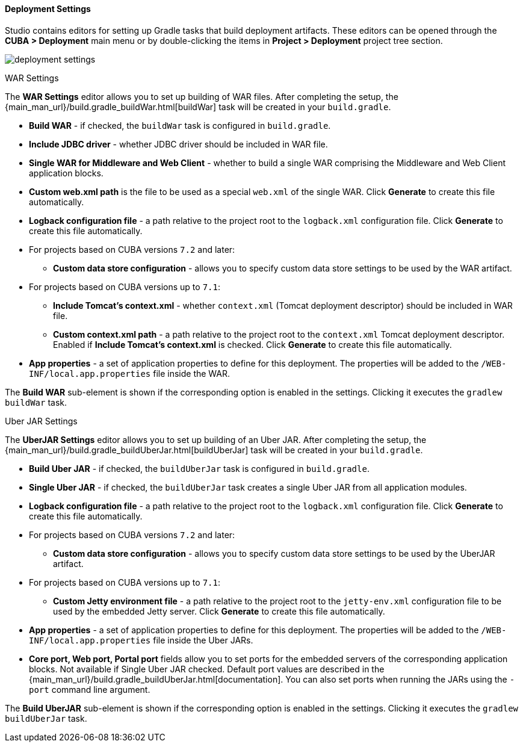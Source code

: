 :sourcesdir: ../../../../../source

[[deployment]]
==== Deployment Settings
--
Studio contains editors for setting up Gradle tasks that build deployment artifacts. These editors can be opened through the *CUBA > Deployment* main menu or by double-clicking the items in *Project > Deployment* project tree section.

image::features/project/deployment-settings.png[align="center"]
--

[[deployment_war_settings]]
WAR Settings::
--
The *WAR Settings* editor allows you to set up building of WAR files. After completing the setup, the {main_man_url}/build.gradle_buildWar.html[buildWar] task will be created in your `build.gradle`.

* *Build WAR* - if checked, the `buildWar` task is configured in `build.gradle`.

* *Include JDBC driver* - whether JDBC driver should be included in WAR file.

* *Single WAR for Middleware and Web Client* - whether to build a single WAR comprising the Middleware and Web Client application blocks.

* *Custom web.xml path* is the file to be used as a special `web.xml` of the single WAR. Click *Generate* to create this file automatically.

* *Logback configuration file* - a path relative to the project root to the `logback.xml` configuration file. Click *Generate* to create this file automatically.

* For projects based on CUBA versions `7.2` and later:

** *Custom data store configuration* - allows you to specify custom data store settings to be used by the WAR artifact.

* For projects based on CUBA versions up to `7.1`:

** *Include Tomcat's context.xml* - whether `context.xml` (Tomcat deployment descriptor) should be included in WAR file.

** *Custom context.xml path* - a path relative to the project root to the `context.xml` Tomcat deployment descriptor. Enabled if *Include Tomcat's context.xml* is checked. Click *Generate* to create this file automatically.

* *App properties* - a set of application properties to define for this deployment. The properties will be added to the `/WEB-INF/local.app.properties` file inside the WAR.

The *Build WAR* sub-element is shown if the corresponding option is enabled in the settings. Clicking it executes the `gradlew buildWar` task.
--

[[deployment_uber_jar_settings]]
Uber JAR Settings::
--
The *UberJAR Settings* editor allows you to set up building of an Uber JAR. After completing the setup, the {main_man_url}/build.gradle_buildUberJar.html[buildUberJar] task will be created in your `build.gradle`.

* *Build Uber JAR* - if checked, the `buildUberJar` task is configured in `build.gradle`.

* *Single Uber JAR* - if checked, the `buildUberJar` task creates a single Uber JAR from all application modules.

* *Logback configuration file* - a path relative to the project root to the `logback.xml` configuration file. Click *Generate* to create this file automatically.

* For projects based on CUBA versions `7.2` and later:

** *Custom data store configuration* - allows you to specify custom data store settings to be used by the UberJAR artifact.

* For projects based on CUBA versions up to `7.1`:
** *Custom Jetty environment file* - a path relative to the project root to the `jetty-env.xml` configuration file to be used by the embedded Jetty server. Click *Generate* to create this file automatically.

* *App properties* - a set of application properties to define for this deployment. The properties will be added to the `/WEB-INF/local.app.properties` file inside the Uber JARs.

* *Core port, Web port, Portal port* fields allow you to set ports for the embedded servers of the corresponding application blocks. Not available if Single Uber JAR checked. Default port values are described in the {main_man_url}/build.gradle_buildUberJar.html[documentation]. You can also set ports when running the JARs using the `-port` command line argument.

The *Build UberJAR* sub-element is shown if the corresponding option is enabled in the settings. Clicking it executes the `gradlew buildUberJar` task.
--
